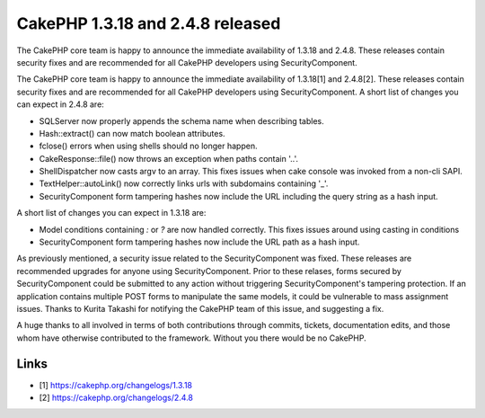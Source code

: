 CakePHP 1.3.18 and 2.4.8 released
=================================

The CakePHP core team is happy to announce the immediate availability
of 1.3.18 and 2.4.8. These releases contain security fixes and are
recommended for all CakePHP developers using SecurityComponent.

The CakePHP core team is happy to announce the immediate availability
of 1.3.18[1] and 2.4.8[2]. These releases contain security fixes and
are recommended for all CakePHP developers using SecurityComponent. A
short list of changes you can expect in 2.4.8 are:

+ SQLServer now properly appends the schema name when describing
  tables.
+ Hash::extract() can now match boolean attributes.
+ fclose() errors when using shells should no longer happen.
+ CakeResponse::file() now throws an exception when paths contain
  '..'.
+ ShellDispatcher now casts argv to an array. This fixes issues when
  cake console was invoked from a non-cli SAPI.
+ TextHelper::autoLink() now correctly links urls with subdomains
  containing '\_'.
+ SecurityComponent form tampering hashes now include the URL
  including the query string as a hash input.

A short list of changes you can expect in 1.3.18 are:

+ Model conditions containing `:` or `?` are now handled correctly.
  This fixes issues around using casting in conditions
+ SecurityComponent form tampering hashes now include the URL path as
  a hash input.

As previously mentioned, a security issue related to the
SecurityComponent was fixed. These releases are recommended upgrades
for anyone using SecurityComponent. Prior to these relases, forms
secured by SecurityComponent could be submitted to any action without
triggering SecurityComponent's tampering protection. If an application
contains multiple POST forms to manipulate the same models, it could
be vulnerable to mass assignment issues. Thanks to Kurita Takashi for
notifying the CakePHP team of this issue, and suggesting a fix.

A huge thanks to all involved in terms of both contributions through
commits, tickets, documentation edits, and those whom have otherwise
contributed to the framework. Without you there would be no CakePHP.


Links
~~~~~

+ [1] `https://cakephp.org/changelogs/1.3.18`_
+ [2] `https://cakephp.org/changelogs/2.4.8`_




.. _https://cakephp.org/changelogs/1.3.18: https://cakephp.org/changelogs/1.3.18
.. _https://cakephp.org/changelogs/2.4.8: https://cakephp.org/changelogs/2.4.8

.. author:: markstory
.. categories:: news
.. tags:: release,CakePHP,News,security

